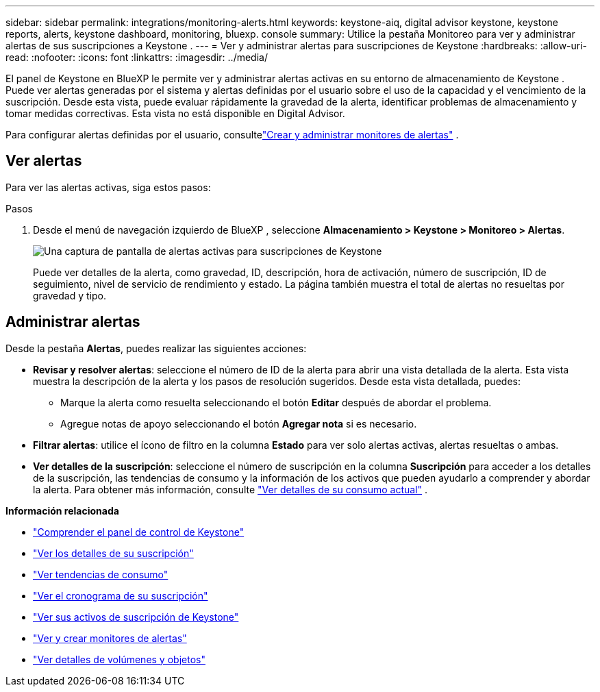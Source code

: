 ---
sidebar: sidebar 
permalink: integrations/monitoring-alerts.html 
keywords: keystone-aiq, digital advisor keystone, keystone reports, alerts, keystone dashboard, monitoring, bluexp. console 
summary: Utilice la pestaña Monitoreo para ver y administrar alertas de sus suscripciones a Keystone . 
---
= Ver y administrar alertas para suscripciones de Keystone
:hardbreaks:
:allow-uri-read: 
:nofooter: 
:icons: font
:linkattrs: 
:imagesdir: ../media/


[role="lead"]
El panel de Keystone en BlueXP le permite ver y administrar alertas activas en su entorno de almacenamiento de Keystone .  Puede ver alertas generadas por el sistema y alertas definidas por el usuario sobre el uso de la capacidad y el vencimiento de la suscripción.  Desde esta vista, puede evaluar rápidamente la gravedad de la alerta, identificar problemas de almacenamiento y tomar medidas correctivas. Esta vista no está disponible en Digital Advisor.

Para configurar alertas definidas por el usuario, consultelink:../integrations/monitoring-alert-monitors.html#create-and-manage-alert-monitors["Crear y administrar monitores de alertas"] .



== Ver alertas

Para ver las alertas activas, siga estos pasos:

.Pasos
. Desde el menú de navegación izquierdo de BlueXP , seleccione *Almacenamiento > Keystone > Monitoreo > Alertas*.
+
image:monitoring-alerts-default-view.png["Una captura de pantalla de alertas activas para suscripciones de Keystone"]

+
Puede ver detalles de la alerta, como gravedad, ID, descripción, hora de activación, número de suscripción, ID de seguimiento, nivel de servicio de rendimiento y estado.  La página también muestra el total de alertas no resueltas por gravedad y tipo.





== Administrar alertas

Desde la pestaña *Alertas*, puedes realizar las siguientes acciones:

* *Revisar y resolver alertas*: seleccione el número de ID de la alerta para abrir una vista detallada de la alerta.  Esta vista muestra la descripción de la alerta y los pasos de resolución sugeridos.  Desde esta vista detallada, puedes:
+
** Marque la alerta como resuelta seleccionando el botón *Editar* después de abordar el problema.
** Agregue notas de apoyo seleccionando el botón *Agregar nota* si es necesario.


* *Filtrar alertas*: utilice el ícono de filtro en la columna *Estado* para ver solo alertas activas, alertas resueltas o ambas.
* *Ver detalles de la suscripción*: seleccione el número de suscripción en la columna *Suscripción* para acceder a los detalles de la suscripción, las tendencias de consumo y la información de los activos que pueden ayudarlo a comprender y abordar la alerta. Para obtener más información, consulte link:../integrations/current-usage-tab.html["Ver detalles de su consumo actual"] .


*Información relacionada*

* link:../integrations/dashboard-overview.html["Comprender el panel de control de Keystone"]
* link:../integrations/subscriptions-tab.html["Ver los detalles de su suscripción"]
* link:../integrations/consumption-tab.html["Ver tendencias de consumo"]
* link:../integrations/subscription-timeline.html["Ver el cronograma de su suscripción"]
* link:../integrations/assets-tab.html["Ver sus activos de suscripción de Keystone"]
* link:../integrations/monitoring-alert-monitors.html["Ver y crear monitores de alertas"]
* link:../integrations/volumes-objects-tab.html["Ver detalles de volúmenes y objetos"]

